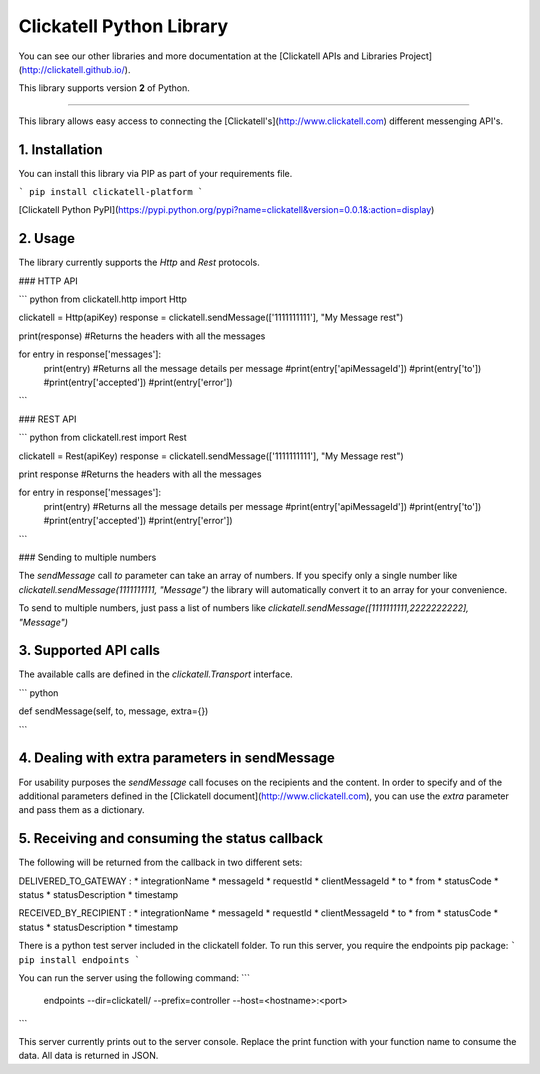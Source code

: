 Clickatell Python Library
================================

You can see our other libraries and more documentation at the [Clickatell APIs and Libraries Project](http://clickatell.github.io/).

This library supports version **2** of Python.

------------------------------------

This library allows easy access to connecting the [Clickatell's](http://www.clickatell.com) different messenging API's.

1. Installation
------------------

You can install this library via PIP as part of your requirements file.

```
pip install clickatell-platform
```

[Clickatell Python PyPI](https://pypi.python.org/pypi?name=clickatell&version=0.0.1&:action=display)

2. Usage
------------------

The library currently supports the `Http` and `Rest` protocols.

### HTTP API

``` python
from clickatell.http import Http

clickatell = Http(apiKey)
response = clickatell.sendMessage(['1111111111'], "My Message rest")

print(response) #Returns the headers with all the messages

for entry in response['messages']:
    print(entry) #Returns all the message details per message
    #print(entry['apiMessageId'])
    #print(entry['to'])
    #print(entry['accepted'])
    #print(entry['error'])
```

### REST API

``` python
from clickatell.rest import Rest

clickatell = Rest(apiKey)
response = clickatell.sendMessage(['1111111111'], "My Message rest")

print response #Returns the headers with all the messages

for entry in response['messages']:
    print(entry) #Returns all the message details per message
    #print(entry['apiMessageId'])
    #print(entry['to'])
    #print(entry['accepted'])
    #print(entry['error'])
```

### Sending to multiple numbers

The `sendMessage` call `to` parameter can take an array of numbers. If you specify only a single number like `clickatell.sendMessage(1111111111, "Message")` the library will automatically convert it to an array for your convenience.

To send to multiple numbers, just pass a list of numbers like `clickatell.sendMessage([1111111111,2222222222], "Message")`

3. Supported API calls
------------------

The available calls are defined in the `clickatell.Transport` interface.

``` python

def sendMessage(self, to, message, extra={})

```

4. Dealing with extra parameters in sendMessage
--------------------------------------

For usability purposes the `sendMessage` call focuses on the recipients and the content. In order to specify and of the additional parameters defined
in the [Clickatell document](http://www.clickatell.com), you can use the `extra` parameter and pass them as a dictionary.

5. Receiving and consuming the status callback
--------------------------------------

The following will be returned from the callback in two different sets:

DELIVERED_TO_GATEWAY :
* integrationName
* messageId
* requestId
* clientMessageId
* to
* from
* statusCode
* status
* statusDescription
* timestamp

RECEIVED_BY_RECIPIENT :
* integrationName
* messageId
* requestId
* clientMessageId
* to
* from
* statusCode
* status
* statusDescription
* timestamp

There is a python test server included in the clickatell folder.
To run this server, you require the endpoints pip package:
```
pip install endpoints
```

You can run the server using the following command:
```
 endpoints --dir=clickatell/ --prefix=controller --host=<hostname>:<port>
```

This server currently prints out to the server console. Replace the print function with your function name to consume the data.
All data is returned in JSON.


